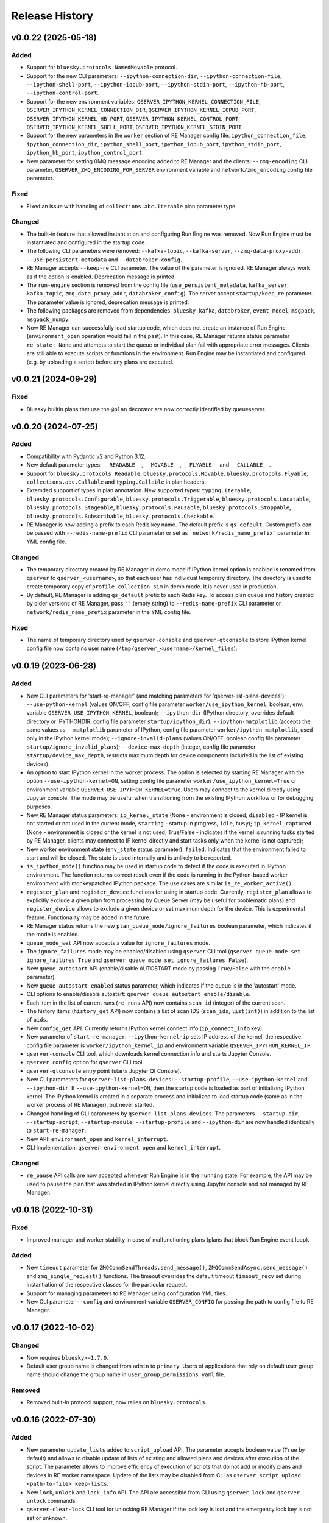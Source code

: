 ===============
Release History
===============

v0.0.22 (2025-05-18)
====================

Added
-----

- Support for ``bluesky.protocols.NamedMovable`` protocol.

- Support for the new CLI parameters: ``--ipython-connection-dir``, ``--ipython-connection-file``,
  ``--ipython-shell-port``, ``--ipython-iopub-port``, ``--ipython-stdin-port``, ``--ipython-hb-port``,
  ``--ipython-control-port``.

- Support for the new environment variables:   ``QSERVER_IPYTHON_KERNEL_CONNECTION_FILE``,
  ``QSERVER_IPYTHON_KERNEL_CONNECTION_DIR``, ``QSERVER_IPYTHON_KERNEL_IOPUB_PORT``,
  ``QSERVER_IPYTHON_KERNEL_HB_PORT``, ``QSERVER_IPYTHON_KERNEL_CONTROL_PORT``,
  ``QSERVER_IPYTHON_KERNEL_SHELL_PORT``, ``QSERVER_IPYTHON_KERNEL_STDIN_PORT``.

- Support for the new parameters in the ``worker`` section of RE Manager config file:
  ``ipython_connection_file``, ``ipython_connection_dir``, ``ipython_shell_port``, ``ipython_iopub_port``,
  ``ipython_stdin_port``, ``ipython_hb_port``, ``ipython_control_port``.

- New parameter for setting 0MQ message encoding added to RE Manager and the clients:
  ``--zmq-encoding`` CLI parameter, ``QSERVER_ZMQ_ENCODING_FOR_SERVER`` environment variable and
  ``network/zmq_encoding`` config file parameter.

Fixed
-----

- Fixed an issue with handling of ``collections.abc.Iterable`` plan parameter type.

Changed
-------

- The built-in feature that allowed instantiation and configuring Run Engine was removed.
  Now Run Engine must be instantiated and configured in the startup code.

- The following CLI parameters were removed: ``--kafka-topic``, ``--kafka-server``,
  ``--zmq-data-proxy-addr``, ``--use-persistent-metadata`` and ``--databroker-config``.

- RE Manager accepts ``--keep-re`` CLI parameter. The value of the parameter is ignored.
  RE Manager always work as if the option is enabled. Deprecation message is printed.

- The ``run-engine`` section is removed from the config file (``use_persistent_metadata``,
  ``kafka_server``, ``kafka_topic``, ``zmq_data_proxy_addr``, ``databroker_config``). The server
  accept ``startup/keep_re`` parameter. The parameter value is ignored, deprecation message is printed.

- The following packages are removed from dependencies: ``bluesky-kafka``, ``databroker``,
  ``event_model``, ``msgpack``, ``msgpack_numpy``.

- Now RE Manager can successfully load startup code, which does not create an instance of Run Engine
  (``environment_open`` operation would fail in the past). In this case, RE Manager returns status
  parameter ``re_state: None`` and attempts to start the queue or individual plan fail with appropriate
  error messages. Clients are still able to execute scripts or functions in the environment. Run Engine
  may be instantiated and configured (e.g. by uploading a script) before any plans are executed.


v0.0.21 (2024-09-29)
====================

Fixed
-----

- Bluesky builtin plans that use the ``@plan`` decorator are now correctly identified by queueserver.


v0.0.20 (2024-07-25)
====================

Added
-----

- Compatibility with Pydantic v2 and Python 3.12.

- New default parameter types: ``__READABLE__``, ``__MOVABLE__``, ``__FLYABLE__`` and ``__CALLABLE__``.

- Support for ``bluesky.protocols.Readable``, ``bluesky.protocols.Movable``, ``bluesky.protocols.Flyable``,
  ``collections.abc.Callable`` and ``typing.Callable`` in plan headers.

- Extemded support of types in plan annotation. New supported types: ``typing.Iterable``,
  ``bluesky.protocols.Configurable``, ``bluesky.protocols.Triggerable``, ``bluesky.protocols.Locatable``,
  ``bluesky.protocols.Stageable``, ``bluesky.protocols.Pausable``, ``bluesky.protocols.Stoppable``,
  ``bluesky.protocols.Subscribable``, ``bluesky.protocols.Checkable``.

- RE Manager is now adding a prefix to each Redis key name. The default prefix is ``qs_default``.
  Custom prefix can be passed with ``--redis-name-prefix`` CLI parameter or set as ```network/redis_name_prefix```
  parameter in YML config file.

Changed
-------

- The temporary directory created by RE Manager in demo mode if IPython kernel option is enabled is
  renamed from ``qserver`` to ``qserver_<username>``, so that each user has individual temporary directory.
  The directory is used to create temporary copy of ``profile_collection_sim`` in demo mode.
  It is never used in production.

- By default, RE Manager is adding ``qs_default`` prefix to each Redis key. To access plan queue and history
  created by older versions of RE Manager, pass ``""`` (empty string) to ``--redis-name-prefix`` CLI parameter
  or ``network/redis_name_prefix`` parameter in the YML config file.

Fixed
-----

- The name of temporary directory used by ``qserver-console`` and ``qserver-qtconsole`` to store IPython kernel
  config file now contains user name (``/tmp/qserver_<username>/kernel_files``).


v0.0.19 (2023-06-28)
====================

Added
-----

- New CLI parameters for 'start-re-manager' (and matching parameters for 'qserver-list-plans-devices'):
  ``--use-python-kernel`` (values ON/OFF, config file parameter ``worker/use_ipython_kernel``, boolean,
  env. variable ``QSERVER_USE_IPYTHON_KERNEL``, boolean); ``--ipython-dir`` (IPython directory, overrides default
  directory or IPYTHONDIR, config file parameter ``startup/ipython_dir``);  ``--ipython-matplotlib``
  (accepts the same values as ``--matplotlib`` parameter of IPython, config file parameter ``worker/ipython_matplotlib``,
  used only in the IPython kernel mode); ``--ignore-invalid-plans`` (values ON/OFF, boolean config file parameter
  ``startup/ignore_invalid_plans``); ``--device-max-depth`` (integer, config file parameter ``startup/device_max_depth``,
  restricts maximum depth for device components included in the list of existing devices).

- An option to start IPython kernel in the worker process. The option is selected by starting RE Manager with
  the option ``--use-ipython-kernel=ON``, setting config file parameter ``worker/use_ipython_kernel=True`` or
  environment variable ``QSERVER_USE_IPYTHON_KERNEL=true``. Users may connect to the kernel directly using
  Jupyter console. The mode may be useful when transitioning from the existing IPython workflow or for
  debugging purposes.

- New RE Manager status parameters: ``ip_kernel_state`` (None - environment is closed, ``disabled`` - IP kernel
  is not started or not used in the current mode, ``starting`` - startup in progress, ``idle``, ``busy``);
  ``ip_kernel_captured`` (None - environment is closed or the kernel is not used, True/False -
  indicates if the kernel is running tasks started by RE Manager, clients may connect to IP kernel
  directly and start tasks only when the kernel is not captured);

- New worker environment state (``env_state`` status parameter): ``failed``. Indicates that the environment
  failed to start and will be closed. The state is used internally and is unlikely to be reported.

- ``is_ipython_mode()`` function may be used in startup code to detect if the code is executed in IPython
  environment. The function returns correct result even if the code is running in the Python-based worker
  environment with monkeypatched IPython package. The use cases are similar ``is_re_worker_active()``.

- ``register_plan`` and ``register_device`` functions for using in startup code. Currently,
  ``register_plan`` allows to explicitly exclude a given plan from processing by Queue Server
  (may be useful for problematic plans) and ``register_device`` allows to exclude a given device or
  set maximum depth for the device. This is experimental feature. Functionality may be added in the future.

- RE Manager status returns the new ``plan_queue_mode/ignore_failures`` boolean parameter, which indicates
  if the mode is enabled.

- ``queue_mode_set`` API now accepts a value for ``ignore_failures`` mode.

- The ``ignore_failures`` mode may be enabled/disabled using ``qserver`` CLI tool
  (``qserver queue mode set ignore_failures True`` and ``qserver queue mode set ignore_failures False``).

- New ``queue_autostart`` API (enable/disable AUTOSTART mode by passing ``True``/``False`` with the ``enable`` parameter).

- New ``queue_autostart_enabled`` status parameter, which indicates if the queue is in the 'autostart' mode.

- CLI options to enable/disable autostart: ``qserver queue autostart enable/disable``.

- Each item in the list of current runs (``re_runs`` API) now contains ``scan_id`` (integer) of the current scan.

- The history items (``history_get`` API) now contains a list of scan IDS (``scan_ids``, ``list(int)``) in
  addition to the list of ``uids``.

- New ``config_get`` API. Currently returns IPython kernel connect info (``ip_connect_info`` key).

- New parameter of ``start-re-manager``: ``--ipython-kernel-ip`` sets IP address of the kernel, the respective
  config file parameter is ``worker/ipython_kernel_ip`` and environment variable ``QSERVER_IPYTHON_KERNEL_IP``.

- ``qserver-console`` CLI tool, which downloads kernel connection info and starts Jupyter Console.

- ``qserver config`` option for ``qserver`` CLI tool.

- ``qserver-qtconsole`` entry point (starts Jupyter Qt Console).

- New CLI parameters for ``qserver-list-plans-devices``: ``--startup-profile``, ``--use-ipython-kernel``
  and ``--ipython-dir``. If ``--use-ipython-kernel=ON``, then the startup code is loaded as part of
  initializing IPython kernel. The IPython kernel is created in a separate process and initialized
  to load startup code (same as in the worker process of RE Manager), but never started.

- Changed handling of CLI parameters by ``qserver-list-plans-devices``. The parameters ``--startup-dir``,
  ``--startup-script``, ``--startup-module``, ``--startup-profile`` and ``--ipython-dir`` are now
  handled identically to ``start-re-manager``.

- New API: ``environment_open`` and ``kernel_interrupt``.

- CLI implementation: ``qserver environment open`` and ``kernel_interrupt``.

Changed
-------

- ``re_pause`` API calls are now accepted whenever Run Engine is in the ``running`` state. For example,
  the API may be used to pause the plan that was started in IPython kernel directly using Jupyter
  console and not managed by RE Manager.


v0.0.18 (2022-10-31)
====================

Fixed
-----

- Improved manager and worker stability in case of malfunctioning plans (plans that block
  Run Engine event loop).

Added
-----

- New ``timeout`` parameter for ``ZMQCommSendThreads.send_message()``, ``ZMQCommSendAsync.send_message()``
  and ``zmq_single_request()`` functions. The timeout overrides the default timeout ``timeout_recv``
  set during instantiation of the respective classes for the particular request.

- Support for managing parameters to RE Manager using configuration YML files.

- New CLI parameter ``--config`` and environment variable ``QSERVER_CONFIG`` for passing
  the path to config file to RE Manager.


v0.0.17 (2022-10-02)
====================

Changed
-------

- Now requires ``bluesky>=1.7.0``.

- Default user group name is changed from ``admin`` to ``primary``. Users of applications
  that rely on default user group name should change the group name in ``user_group_permissions.yaml`` file.

Removed
-------

- Removed built-in protocol support, now relies on ``bluesky.protocols``.


v0.0.16 (2022-07-30)
====================

Added
-----

- New parameter ``update_lists`` added to ``script_upload`` API. The parameter accepts boolean value
  (``True`` by default) and allows to disable update of lists of existing and allowed plans and
  devices after execution of the script. The parameter allows to improve efficiency of execution
  of scripts that do not add or modify plans and devices in RE worker namespace. Update of
  the lists may be disabled from CLI as ``qserver script upload <path-to-file> keep-lists``.

- New ``lock``, ``unlock`` and ``lock_info`` API. The API are accessible from CLI using ``qserver lock``
  and ``qserver unlock`` commands.

- ``qserver-clear-lock`` CLI tool for unlocking RE Manager if the lock key is lost and the emergency
  lock key is not set or unknown.

Fixed
-----

- Support for ``happi v1.14.0``.

Changed
-------

- Foreground tasks (started using ``script_upload`` and ``function_execute`` API) are now executed
  in the main thread of RE Worker.

v0.0.15 (2022-06-24)
====================

Added
-----

- Plan results (in plan history) now include error message (``msg`` key), which contains error message or
  full traceback in case of failing plan.

- Support for ``environment_destroy`` API in ``creating_environment`` RE Manager state. Now the requests
  to destroy environment are accepted when ``status["worker_environment_exists"] is True`` or
  ``status["manager_state"] == "creating_environment"``.

- API functions ``generate_zmq_keys``, ``generate_zmq_public_key``, ``validate_zmq_key`` can now be imported
  directly from ``bluesky_queueserver``

- Patching of IPython-style startup scripts: ``__file__`` variable now returns the path to the original unpatched script.

Fixed
-----

- Capturing console output with updating progress bars (Python 3.8, 3.9).

- A bug in the code for management of exceptions that occur during preparation of plans for execution.

- A bug that prevented single character device/plan names to be properly handled by the code that
  converts device/plan names to the respective objects.

Changed
-------

- The plan ``exit_status`` (in plan history) now takes values ``completed``, ``failed``, ``stopped``, ``aborted``,
  ``halted``, ``unknown``.

- The ``stopped`` plans (``re_stop`` API) are considered successful and no longer pushed back in the queue.
  The ``stopped`` plans are inserted in the back of the queue in LOOP mode.

- Standard names for parameters for CLI tools: ``--zmq-control-addr`` is used to pass address of RE Manager
  control socket and ``--zmq-info-addr`` is used to pass the address of RE Manager information socket
  (currently used for publishing console output). Old parameter names are deprecated, but still supported.

- Standard names for environment variables: ``QSERVER_ZMQ_CONTROL_ADDRESS_FOR_SERVER``,
  ``QSERVER_ZMQ_CONTROL_ADDRESS``, ``QSERVER_ZMQ_INFO_ADDRESS_FOR_SERVER``, ``QSERVER_ZMQ_INFO_ADDRESS``
  are used to pass control and information socket address to the server (``start-re-manager``) and clients
  (``qserver``, ``qserver-console-monitor``). An address passed as a parameter overrides the address passed as
  environment variable. Old environment variable names are deprecated, but still supported.

- Changed name of the environment variable used to pass the private encryption key to ``start-re-manager``
  to ``QSERVER_ZMQ_PRIVATE_KEY_FOR_SERVER``. (``QSERVER_ZMQ_PRIVATE_KEY`` is still supported, but deprecated.)
  Public key is still passed to ``qserver`` using ``QSERVER_ZMQ_PUBLIC_KEY``.

- The components of Area Detectors are no longer included in the list of available devices.

- Improved handling of IPython-style startup scripts.

- Minor change in representation of plan execution results in items of the plan history.
  If plan execution fails, the ``msg`` parameter contains a brief message that identify the error
  (may not be helpful) and ``traceback`` parameter contains full traceback. The parameters are empty strings
  in case the plan succeeds.

- Similar change to representation of task execution results returned by ``task_result`` API. Now ``return_value``
  is ``None`` in case the task fails and ``msg`` and ``traceback`` contain brief error message and traceback
  of the raised exception.

- Improved default handling of strings in the parameter processing code. Now any string (any combination
  of characters) can be passed with a parameter, which does not have type annotation. The strings that
  match one of the allowed device or plan names are going to be converted to the respective objects.


v0.0.14 (2022-04-08)
====================

Fixed
-----

- Capturing console output with updating progress bars (Python 3.8, 3.9).


v0.0.13 (2022-04-05)
====================

Added
-----

- Implementation of ``subscribe()`` and ``unsubscribe()`` methods in ``ReceiveConsoleOutput``
  and ``ReceiveConsoleOutputAsync`` classes

- ``ReceiveConsoleOutputAsync.stop()`` method now accepts an optional ``unsubscribe`` parameter
  that controls if 0MQ socket is unsubscribed when the acquisition is stopped. Default is ``True``.

- Timestamps ``time_start`` and ``time_stop`` are now added to ``result`` dictionary of
  each item in plan history.

Fixed
-----

- Implemented proper handling of non-JSON or invalid JSON requests.


v0.0.12 (2022-03-08)
====================

Fixed
-----

- Bug in handling of negative indices by ``queue_item_move`` and API.

- proper update of ``plan_queue_uid`` by ``queue_item_execute`` API.

Changed
-------

- Renamed parameters of ``permissions_reload`` API: ``reload_permissions`` is renamed
  to ``restore_permissions``, ``reload_plans_devices`` is renamed to ``restore_plans_devices``.

- Default BEC: no longer plot with best effort callback (improves performance).


v0.0.11 (2022-02-27)
====================

Fixed
-----

- Fixed handling of negative item indices by ``queue_item_add`` API
  (``pos=-1`` now adds an item to the back of the queue).

Added
-----

- New ``task_status`` API. The API may be called for a single task from CLI as
  ``qserver task status <task-uid>``.

Changed
-------

- ``status`` API is now returning Queue Server version number as part of ``msg``,
  e.g. ``"RE Manager v0.0.11"``.

- Extended ``re_pause`` API. Now the ``option`` parameter is optional.
  The default value is ``"option": "deferred"``.


v0.0.10 (2022-02-08)
====================

Fixed
-----

- A bug that allowed classes defined in the global scope of the startup script and recognized as
  ``bluesky.protocols.Movable``, ``Readable`` or ``Flyable`` (e.g. ``ophyd.Device``) to be
  included in the list of existing devices. Only instantiated class objects are currently
  included in the list.

- A deficiency in the code that loads Python scripts (not startup scripts from the folder
  as in IPython ``profile_collection``) into the environment that failed to load scripts containing
  definitions of devices with components.

Added
-----

- Support for passing subdevice names as values of plan parameters.

- Support for regular expressions in the lists of names defined in ``plans``
  and ``devices`` sections of ``parameter_annotation_decorator``. Keywords ``__MOTOR__``,
  ``__DETECTOR__``, ``__READABLE__`` or ``__FLYABLE__`` can be used in conjunction with
  regular expression to select device of the respective types.

- New boolean parameters of the plan parameter annotation (``convert_plan_names``
  and ``convert_device_names``) for explicitly enabling/disabling conversion of names
  of plans and/or devices passed as parameter values. Setting those parameters
  overrides the default behavior and should be used with caution.

- Support for subdevice names in **'user_group_permissions.yaml'**.


Changed
-------

- The algorithm for processing of user group permissions has changed. The old
  **'user_group_permissions.yaml'** may no longer work as expected. If the stock
  **'user_group_permissions.yaml'** is used for the project, replace it with
  the updated file from the repository. Otherwise update the existing file
  using following guidelines:

  - If the project uses custom **'user_group_permissions.yaml'**, then insert ``:``
    before each regular expression in the lists (e.g. change ``"^count"`` to
    ``":^count"``, ``"^det"`` to ``":^det"`` etc.).
  - In previous versions, only the lists with regular expressions were supported.
    Now the lists may include explicitly listed plan, device or subdevice names,
    such as ``"count"``, ``"det1"``, ``"det1.val"`` (there is no need to use regular
    expressions such as ``":^count$"`` to allow the plan ``count``).
  - The supported patterns allow to control which subdevices are included. For example,
    the pattern ``:^det`` includes all devices with names starting with ``det``,
    but no subdevices. The pattern ``":^det:?.*"`` selects all subdevices with
    unlimited depth. Patterns may include the parameter ``depth`` that limits
    maximum depth for subdevices, for example ``":^det:?.*:depth=2"`` adds
    subdevices and subdevices of subdevices. See
    `Configuring User Group Permissions
    <https://blueskyproject.io/bluesky-queueserver/features_and_config.html#configuring-user-group-permissions>`_
    for more detailed instructions.

Removed
-------

- Built-in types ``AllDetectors``, ``AllMotors``, ``AllFlyers`` and ``AllPlans`` can no
  longer be used in parameter annotations of defined in ``parameter_annotation_decorator``.
  Use regular expressions in conjunction with keywords ``__MOTOR__``, ``__DETECTOR__``,
  ``__READABLE__`` or ``__FLYABLE__`` to create lists of devices of respective types.
  Use built-in types ``__PLAN__``, ``__DEVICE__``, ``__PLAN_OR_DEVICE__`` in parameter
  annotations to selectively enable conversion of names for all plans and/or
  devices without creating lists of names. Alternatively, use ``convert_plan_names``
  or ``convert_device_names`` parameters of the annotation in order to explicitly
  enable/disable conversion of all plan/device names.

v0.0.9 (2022-01-04)
===================

Fixed
-----

- Numerous fixes related to reliability of Queue Server operation.

- Implemented changes to make Queue Server compatible with ``aioredis`` v2.


Added
-----

- The new ``--update-existing-plans-devices`` CLI parameter of ``start-re-manager`` was added that
  controls when the file that stores existing plans and devices is updated.

- A new parameter of ``permissions_reload`` 0MQ API: ``reload_plans_devices`` (boolean, the default
  value is ``False``). If set ``True``, the parameter forces RE Manager to load the list of
  existing plans and devices from the disk file. The API may be called with ``reload_plans_devices=True``
  using ``qserver`` CLI tool as ``qserver permissions reload lists``.

- A new parameter of ``permissions_reload`` 0MQ API: ``reload_permissions`` (boolean, the default
  value is ``True``). If ``True``, permissions are reloaded from the disk file (if allowed), otherwise
  the currently used permissions are used in computations.

- Extended the number of states of worker environment. Currently used states include ``initializing``,
  ``idle``, ``executing_plan``, ``executing_task``, ``closing``, ``closed``.

- A new status fields (``status`` 0MQ API): ``worker_environment_state``, ``worker_background_tasks``,
  ``task_results_uid``, ``plans_existing_uid``, ``devices_existing_uid``.

- Extended the number of sections in specification of user group permissions (e.g. in
  ``user_group_permissions.yaml`` file). The new sections (``allowed_functions`` and ``forbidden_functions``)
  define conditions for names of functions that are accessible using ``function_execute`` API by users
  from each user groups.

- New 0MQ API: ``script_upload``, ``function_execute``, ``task_result``, ``plans_existing``,
  ``devices_existing``. CLI implementation: ``qserver script upload`` (``script_upload`` API),
  ``qserver function execute`` (``function_execute`` API), ``qserver task result`` (``task_result`` API),
  ``qserver existing devices`` (``devices_existing`` API), ``qserver existing plans`` (``plans_existing`` API).

- A new 0MQ API: ``permissions_set`` and ``permissions_get`` that allow uploading and downloading
  user group permissions. CLI support for the new API: ``qserver permissions set <fln.yaml>`` and
  ``qserver permissions get``.

- A new parameter of ``start-re-manager`` CLI tool: ``--user-group-permissions-reload``. The parameter accepts
  values ``NEVER``, ``ON_REQUEST`` and ``ON_STARTUP``.

- A new section in documentation on management of user group permissions.

Changed
-------

- Refactoring of the code for management of user group permissions and lists of existing and
  allowed plans and devices to make it more consistent. The identical lists of user permissions
  and existing plans and devices are now maintained by worker and manager processes.

- The lists of existing plans and devices used by RE Manager (both manager and worker processes)
  is automatically updated each time plans and devices in are changed in RE namespace (currently
  RE namespace is changed only when a new worker environment is opened).

- All sections for user group permissions are now optional. The ``forbidden_plans``,
  ``forbidden_devices`` and ``forbidden_functions`` sections could be skipped if there are
  no forbidden items that need to be excluded. Skipping ``allowed_...`` section disables all
  items (plans, devices or functions) for the group, e.g. if ``allowed_plans`` is skipped,
  users from this group will not be able to submit or run any plans. Since rules for
  the ``root`` group are applied to the lists accessible by users from all other groups,
  skipping ``allowed_plans`` for ``root`` disables all plans for all other groups.


v0.0.8 (2021-10-15)
===================

Maintenance release.

v0.0.7 (2021-10-06)
===================

Fixed
-----

* Behavior of ``re_pause`` 0MQ API: if ``re_pause`` is called past the last checkpoint of the plan,
  the plan is considered successfully completed and execution of the queue is stopped.
  The stopped queue can be started again using ``queue_start`` API request.

* JSON schemas and code using validation of JSON schemas was modified for compatibility with
  ``jsonschema`` v4.0.1. Queue server still works with older versions of ``jsonschema``.

Added
-----

* A new boolean flag (``pause_pending``) added to dictionary returned by ``status`` API.
  The flag is ``True`` when request to pause a plan (``re_pause`` API) was accepted by the Queue Server,
  but not processed by the Run Engine. The flag is set in case of immediate and deferred pause request.
  The flag is cleared automatically (set to ``False``) when the request is processed and the plan is paused
  or the queue is stopped (if deferred pause is requested after the last checkpoint of the plan).


v0.0.6 (2021-09-16)
===================

Added
-----

* New API: ``ReceiveConsoleOutputAsync`` (async version of ``ReceiveConsoleOutput``)
  for receiving console output from RE Manager in `asyncio`-based applications (e.g. HTTP Server).

Changed
-------

* Renamed parameters of `start-re-manager`: ``--zmq-publish`` is renamed to ``--zmq-publish-console``,
  ``--zmq-publish-addr`` is renamed to ``--zmq-publish-console-addr``.
* Parameters ``default``, ``min``, ``max`` and ``step`` of ``parameter_annotation_decorator`` now must be
  python expressions of supported types (``default``) or `int` or `float` numbers (``min``, ``max``
  and ``step``). In previous versions the parameter values had to be converted to strings in user code.

